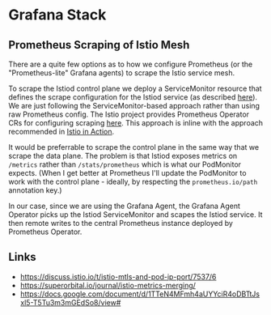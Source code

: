 * Grafana Stack
** Prometheus Scraping of Istio Mesh
There are a quite few options as to how we configure Prometheus (or the "Prometheus-lite" Grafana agents) to scrape the Istio service mesh.

To scrape the Istiod control plane we deploy a ServiceMonitor resource that defines the scrape configuration for the Istiod service (as described [[https://istio.io/latest/docs/ops/integrations/prometheus/#option-2-customized-scraping-configurations][here]]). We are just following the ServiceMonitor-based approach rather than using raw Prometheus config. The Istio project provides Prometheus Operator CRs for configuring scraping [[https://github.com/istio/istio/blob/648e146f7bf8838ae7a4bd802887e71c8922ebdf/samples/addons/extras/prometheus-operator.yaml][here]]. This approach is inline with the approach recommended in [[https://www.manning.com/books/istio-in-action][Istio in Action]].

It would be preferrable to scrape the control plane in the same way that we scrape the data plane. The problem is that Istiod exposes metrics on =/metrics= rather than =/stats/prometheus= which is what our PodMonitor expects. (When I get better at Prometheus I'll update the PodMonitor to work with the control plane - ideally, by respecting the =prometheus.io/path= annotation key.)

In our case, since we are using the Grafana Agent, the Grafana Agent Operator picks up the Istiod ServiceMonitor and scapes the Istiod service. It then remote writes to the central Prometheus instance deployed by Prometheus Operator.

** Links
- https://discuss.istio.io/t/istio-mtls-and-pod-ip-port/7537/6
- https://superorbital.io/journal/istio-metrics-merging/
- https://docs.google.com/document/d/1TTeN4MFmh4aUYYciR4oDBTtJsxl5-T5Tu3m3mGEdSo8/view#
